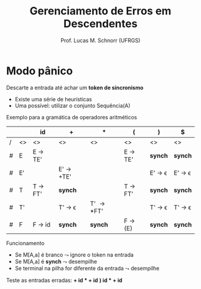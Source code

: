 # -*- coding: utf-8 -*-
# -*- mode: org -*-
#+startup: beamer overview indent
#+LANGUAGE: pt-br
#+TAGS: noexport(n)
#+EXPORT_EXCLUDE_TAGS: noexport
#+EXPORT_SELECT_TAGS: export

#+Title: Gerenciamento de Erros em Descendentes
#+Author: Prof. Lucas M. Schnorr (UFRGS)
#+Date: \copyleft

#+LaTeX_CLASS: beamer
#+LaTeX_CLASS_OPTIONS: [xcolor=dvipsnames]
#+OPTIONS:   H:1 num:t toc:nil \n:nil @:t ::t |:t ^:t -:t f:t *:t <:t
#+LATEX_HEADER: \input{../org-babel.tex}

* Modo pânico
Descarte a entrada até achar um *token de sincronismo*
- Existe uma série de heurísticas
- Uma possível: utilizar o conjunto Sequência(A)
#+latex: \pause\vfill

Exemplo para a gramática de operadores aritméticos

#+latex: \scriptsize
|   |    | id      | +         | *        | (       | )      | $      |
|---+----+---------+-----------+----------+---------+--------+--------|
| / | <> | <>      | <>        | <>       | <>      | <>     | <>     |
| # | E  | E \rightarrow TE' |           |          | E \rightarrow TE' | *synch*  | *synch*  |
| # | E' |         | E' \rightarrow +TE' |          |         | E' \rightarrow \epsilon | E' \rightarrow \epsilon |
| # | T  | T \rightarrow FT' | *synch*     |          | T \rightarrow FT' | *synch*  | *synch*  |
| # | T' |         | T' \rightarrow \epsilon    | T' \rightarrow *FT' |         | T' \rightarrow \epsilon | T' \rightarrow \epsilon |
| # | F  | F \rightarrow id  | *synch*     | *synch*    | F \rightarrow (E) | *synch*  | *synch*  |
|---+----+---------+-----------+----------+---------+--------+--------|
#+latex: \normalsize

Funcionamento
- Se M[A,a] é branco $\leadsto$ ignore o token na entrada
- Se M[A,a] é *synch* $\leadsto$ desempilhe
- Se terminal na pilha for diferente da entrada $\leadsto$ desempilhe

#+latex: \vfill

Teste as entradas erradas: \textbf{+ id * + id} \hfill \textbf{) id * + id}
